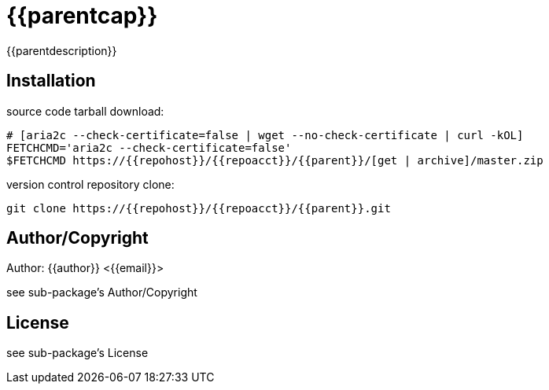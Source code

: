 = {{parentcap}}
:description: README for {{parent}}
:hardbreaks:
:linkcss:
//:stylesheet!:

////
.adoc to .html: asciidoctor -n -a toc -a toclevels=2 foo.adoc
////

{{parentdescription}}

== Installation
source code tarball download:
    
        # [aria2c --check-certificate=false | wget --no-check-certificate | curl -kOL]
        FETCHCMD='aria2c --check-certificate=false'
        $FETCHCMD https://{{repohost}}/{{repoacct}}/{{parent}}/[get | archive]/master.zip

version control repository clone:
        
        git clone https://{{repohost}}/{{repoacct}}/{{parent}}.git

== Author/Copyright
Author: {{author}} <{{email}}>

see sub-package's Author/Copyright

== License
see sub-package's License

